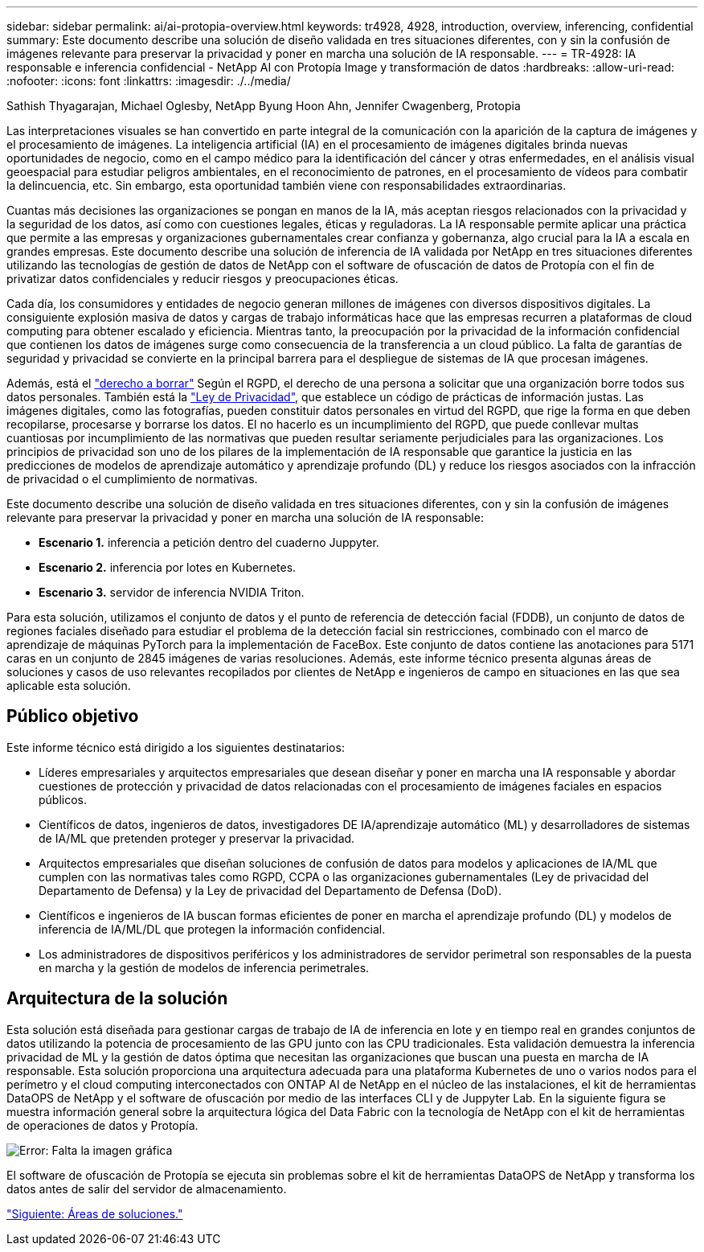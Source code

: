 ---
sidebar: sidebar 
permalink: ai/ai-protopia-overview.html 
keywords: tr4928, 4928, introduction, overview, inferencing, confidential 
summary: Este documento describe una solución de diseño validada en tres situaciones diferentes, con y sin la confusión de imágenes relevante para preservar la privacidad y poner en marcha una solución de IA responsable. 
---
= TR-4928: IA responsable e inferencia confidencial - NetApp AI con Protopía Image y transformación de datos
:hardbreaks:
:allow-uri-read: 
:nofooter: 
:icons: font
:linkattrs: 
:imagesdir: ./../media/


Sathish Thyagarajan, Michael Oglesby, NetApp Byung Hoon Ahn, Jennifer Cwagenberg, Protopia

[role="lead"]
Las interpretaciones visuales se han convertido en parte integral de la comunicación con la aparición de la captura de imágenes y el procesamiento de imágenes. La inteligencia artificial (IA) en el procesamiento de imágenes digitales brinda nuevas oportunidades de negocio, como en el campo médico para la identificación del cáncer y otras enfermedades, en el análisis visual geoespacial para estudiar peligros ambientales, en el reconocimiento de patrones, en el procesamiento de vídeos para combatir la delincuencia, etc. Sin embargo, esta oportunidad también viene con responsabilidades extraordinarias.

Cuantas más decisiones las organizaciones se pongan en manos de la IA, más aceptan riesgos relacionados con la privacidad y la seguridad de los datos, así como con cuestiones legales, éticas y reguladoras. La IA responsable permite aplicar una práctica que permite a las empresas y organizaciones gubernamentales crear confianza y gobernanza, algo crucial para la IA a escala en grandes empresas. Este documento describe una solución de inferencia de IA validada por NetApp en tres situaciones diferentes utilizando las tecnologías de gestión de datos de NetApp con el software de ofuscación de datos de Protopía con el fin de privatizar datos confidenciales y reducir riesgos y preocupaciones éticas.

Cada día, los consumidores y entidades de negocio generan millones de imágenes con diversos dispositivos digitales. La consiguiente explosión masiva de datos y cargas de trabajo informáticas hace que las empresas recurren a plataformas de cloud computing para obtener escalado y eficiencia. Mientras tanto, la preocupación por la privacidad de la información confidencial que contienen los datos de imágenes surge como consecuencia de la transferencia a un cloud público. La falta de garantías de seguridad y privacidad se convierte en la principal barrera para el despliegue de sistemas de IA que procesan imágenes.

Además, está el https://gdpr.eu/right-to-be-forgotten/["derecho a borrar"^] Según el RGPD, el derecho de una persona a solicitar que una organización borre todos sus datos personales. También está la https://www.justice.gov/opcl/privacy-act-1974["Ley de Privacidad"^], que establece un código de prácticas de información justas. Las imágenes digitales, como las fotografías, pueden constituir datos personales en virtud del RGPD, que rige la forma en que deben recopilarse, procesarse y borrarse los datos. El no hacerlo es un incumplimiento del RGPD, que puede conllevar multas cuantiosas por incumplimiento de las normativas que pueden resultar seriamente perjudiciales para las organizaciones. Los principios de privacidad son uno de los pilares de la implementación de IA responsable que garantice la justicia en las predicciones de modelos de aprendizaje automático y aprendizaje profundo (DL) y reduce los riesgos asociados con la infracción de privacidad o el cumplimiento de normativas.

Este documento describe una solución de diseño validada en tres situaciones diferentes, con y sin la confusión de imágenes relevante para preservar la privacidad y poner en marcha una solución de IA responsable:

* *Escenario 1.* inferencia a petición dentro del cuaderno Juppyter.
* *Escenario 2.* inferencia por lotes en Kubernetes.
* *Escenario 3.* servidor de inferencia NVIDIA Triton.


Para esta solución, utilizamos el conjunto de datos y el punto de referencia de detección facial (FDDB), un conjunto de datos de regiones faciales diseñado para estudiar el problema de la detección facial sin restricciones, combinado con el marco de aprendizaje de máquinas PyTorch para la implementación de FaceBox. Este conjunto de datos contiene las anotaciones para 5171 caras en un conjunto de 2845 imágenes de varias resoluciones. Además, este informe técnico presenta algunas áreas de soluciones y casos de uso relevantes recopilados por clientes de NetApp e ingenieros de campo en situaciones en las que sea aplicable esta solución.



== Público objetivo

Este informe técnico está dirigido a los siguientes destinatarios:

* Líderes empresariales y arquitectos empresariales que desean diseñar y poner en marcha una IA responsable y abordar cuestiones de protección y privacidad de datos relacionadas con el procesamiento de imágenes faciales en espacios públicos.
* Científicos de datos, ingenieros de datos, investigadores DE IA/aprendizaje automático (ML) y desarrolladores de sistemas de IA/ML que pretenden proteger y preservar la privacidad.
* Arquitectos empresariales que diseñan soluciones de confusión de datos para modelos y aplicaciones de IA/ML que cumplen con las normativas tales como RGPD, CCPA o las organizaciones gubernamentales (Ley de privacidad del Departamento de Defensa) y la Ley de privacidad del Departamento de Defensa (DoD).
* Científicos e ingenieros de IA buscan formas eficientes de poner en marcha el aprendizaje profundo (DL) y modelos de inferencia de IA/ML/DL que protegen la información confidencial.
* Los administradores de dispositivos periféricos y los administradores de servidor perimetral son responsables de la puesta en marcha y la gestión de modelos de inferencia perimetrales.




== Arquitectura de la solución

Esta solución está diseñada para gestionar cargas de trabajo de IA de inferencia en lote y en tiempo real en grandes conjuntos de datos utilizando la potencia de procesamiento de las GPU junto con las CPU tradicionales. Esta validación demuestra la inferencia privacidad de ML y la gestión de datos óptima que necesitan las organizaciones que buscan una puesta en marcha de IA responsable. Esta solución proporciona una arquitectura adecuada para una plataforma Kubernetes de uno o varios nodos para el perímetro y el cloud computing interconectados con ONTAP AI de NetApp en el núcleo de las instalaciones, el kit de herramientas DataOPS de NetApp y el software de ofuscación por medio de las interfaces CLI y de Juppyter Lab. En la siguiente figura se muestra información general sobre la arquitectura lógica del Data Fabric con la tecnología de NetApp con el kit de herramientas de operaciones de datos y Protopía.

image:ai-protopia-image1.png["Error: Falta la imagen gráfica"]

El software de ofuscación de Protopía se ejecuta sin problemas sobre el kit de herramientas DataOPS de NetApp y transforma los datos antes de salir del servidor de almacenamiento.

link:ai-protopia-solution-areas.html["Siguiente: Áreas de soluciones."]
